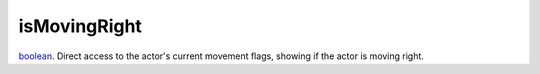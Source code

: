 isMovingRight
====================================================================================================

`boolean`_. Direct access to the actor's current movement flags, showing if the actor is moving right.

.. _`boolean`: ../../../lua/type/boolean.html
